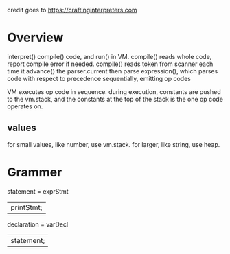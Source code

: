 credit goes to https://craftinginterpreters.com
* Overview
interpret() compile() code, and run() in VM.
compile() reads whole code, report compile error if needed.
compile() reads token from scanner each time it advance() the parser.current
then parse expression(), which parses code with respect to precedence sequentially, emitting op codes

VM executes op code in sequence.
during execution, constants are pushed to the vm.stack, and the constants at the top of the stack is the one op code operates on.


** values
for small values, like number, use vm.stack. for larger, like string, use heap.

* Grammer
#+begin_text text
statement = exprStmt
          | printStmt;
declaration = varDecl
            | statement;
#+end_text
